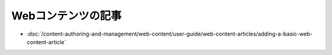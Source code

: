 Webコンテンツの記事
====================

-  :doc:`/content-authoring-and-management/web-content/user-guide/web-content-articles/adding-a-basic-web-content-article`